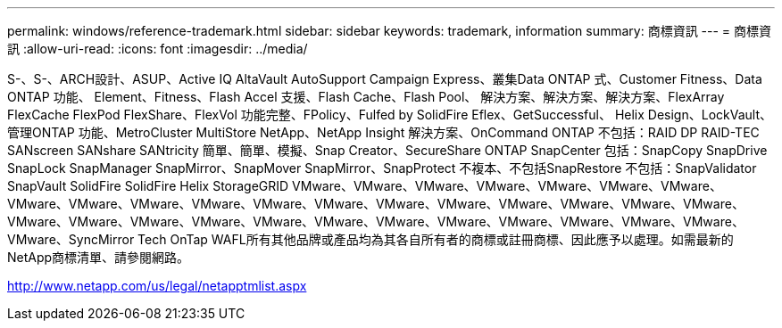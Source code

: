 ---
permalink: windows/reference-trademark.html 
sidebar: sidebar 
keywords: trademark, information 
summary: 商標資訊 
---
= 商標資訊
:allow-uri-read: 
:icons: font
:imagesdir: ../media/


S-、S-、ARCH設計、ASUP、Active IQ AltaVault AutoSupport Campaign Express、叢集Data ONTAP 式、Customer Fitness、Data ONTAP 功能、 Element、Fitness、Flash Accel 支援、Flash Cache、Flash Pool、 解決方案、解決方案、解決方案、FlexArray FlexCache FlexPod FlexShare、FlexVol 功能完整、FPolicy、Fulfed by SolidFire Eflex、GetSuccessful、 Helix Design、LockVault、管理ONTAP 功能、MetroCluster MultiStore NetApp、NetApp Insight 解決方案、OnCommand ONTAP 不包括：RAID DP RAID-TEC SANscreen SANshare SANtricity 簡單、簡單、模擬、Snap Creator、SecureShare ONTAP SnapCenter 包括：SnapCopy SnapDrive SnapLock SnapManager SnapMirror、SnapMover SnapMirror、SnapProtect 不複本、不包括SnapRestore 不包括：SnapValidator SnapVault SolidFire SolidFire Helix StorageGRID VMware、VMware、VMware、VMware、VMware、VMware、VMware、VMware、VMware、VMware、VMware、VMware、VMware、VMware、VMware、VMware、VMware、VMware、VMware、VMware、VMware、VMware、VMware、VMware、VMware、VMware、VMware、VMware、VMware、VMware、VMware、VMware、SyncMirror Tech OnTap WAFL所有其他品牌或產品均為其各自所有者的商標或註冊商標、因此應予以處理。如需最新的NetApp商標清單、請參閱網路。

http://www.netapp.com/us/legal/netapptmlist.aspx[]
